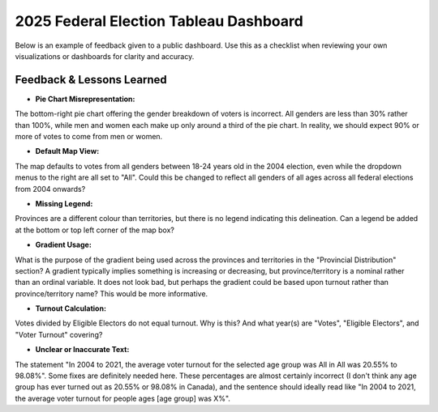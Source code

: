 2025 Federal Election Tableau Dashboard
======================================

Below is an example of feedback given to a public dashboard. Use this as a checklist when reviewing your own visualizations or dashboards for clarity and accuracy.

Feedback & Lessons Learned
--------------------------

- **Pie Chart Misrepresentation:**
The bottom-right pie chart offering the gender breakdown of voters is incorrect. All genders are less than 30% rather than 100%, while men and women each make up only around a third of the pie chart. In reality, we should expect 90% or more of votes to come from men or women.

- **Default Map View:**
The map defaults to votes from all genders between 18-24 years old in the 2004 election, even while the dropdown menus to the right are all set to "All". Could this be changed to reflect all genders of all ages across all federal elections from 2004 onwards?

- **Missing Legend:**
Provinces are a different colour than territories, but there is no legend indicating this delineation. Can a legend be added at the bottom or top left corner of the map box?

- **Gradient Usage:**
What is the purpose of the gradient being used across the provinces and territories in the "Provincial Distribution" section? A gradient typically implies something is increasing or decreasing, but province/territory is a nominal rather than an ordinal variable. It does not look bad, but perhaps the gradient could be based upon turnout rather than province/territory name? This would be more informative.

- **Turnout Calculation:**
Votes divided by Eligible Electors do not equal turnout. Why is this? And what year(s) are "Votes", "Eligible Electors", and "Voter Turnout" covering?

- **Unclear or Inaccurate Text:**
The statement "In 2004 to 2021, the average voter turnout for the selected age group was All in All was 20.55% to 98.08%". Some fixes are definitely needed here. These percentages are almost certainly incorrect (I don't think any age group has ever turned out as 20.55% or 98.08% in Canada), and the sentence should ideally read like "In 2004 to 2021, the average voter turnout for people ages [age group] was X%".
